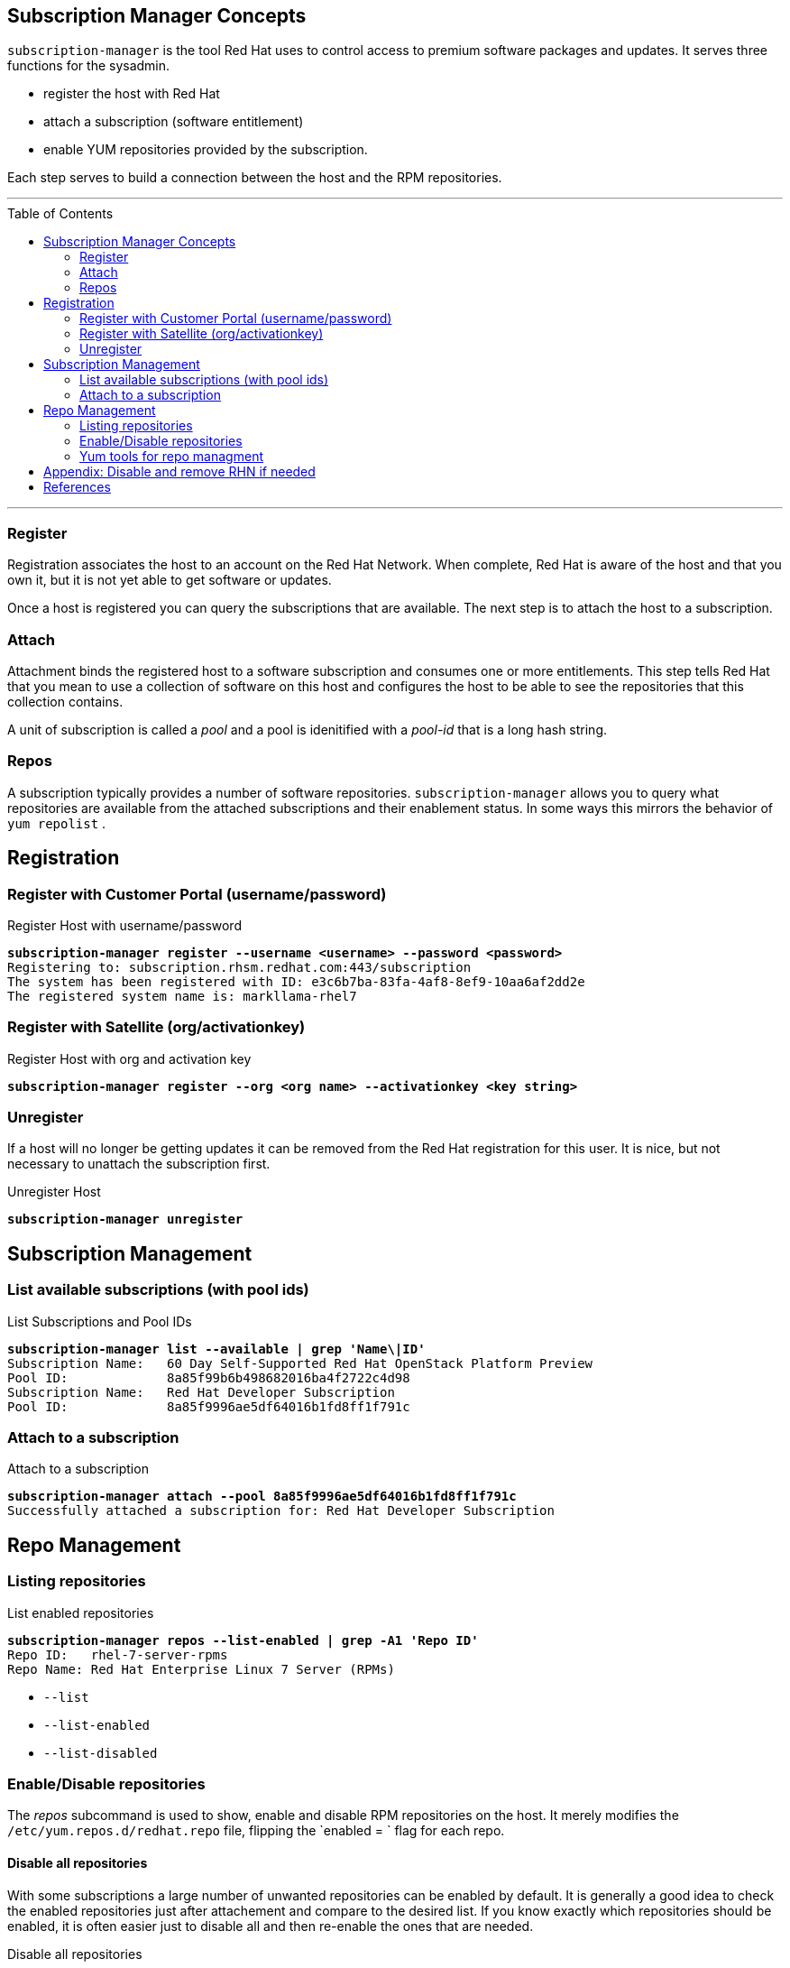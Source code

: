 :source-highlighter: pygments
:toc:
:toc-placement!:

ifdef::env-github[]
:tip-caption: :bulb:
:note-caption: :information_source:
:important-caption: :heavy_exclamation_mark:
:caution-caption: :fire:
:warning-caption: :warning:
endif::[]

== Subscription Manager Concepts

`subscription-manager` is the tool Red Hat uses to control access to
premium software packages and updates. It serves three functions for
the sysadmin.

* register the host with Red Hat
* attach a subscription (software entitlement)
* enable YUM repositories provided by the subscription.

Each step serves to build a connection between the host and the RPM
repositories.

'''

toc::[]

'''

=== Register

Registration associates the host to an account on the Red Hat Network.
When complete, Red Hat is aware of the host and that you own it, but
it is not yet able to get software or updates.

Once a host is registered you can query the subscriptions that are
available. The next step is to attach the host to a subscription.

=== Attach

Attachment binds the registered host to a software subscription and
consumes one or more entitlements. This step tells Red Hat that you
mean to use a collection of software on this host and configures the
host to be able to see the repositories that this collection contains.

A unit of subscription is called a _pool_ and a pool is idenitified
with a _pool-id_ that is a long hash string.


=== Repos

A subscription typically provides a number of software
repositories. `subscription-manager` allows you to query what
repositories are available from the attached subscriptions and their
enablement status. In some ways this mirrors the behavior of
`yum repolist` . 

== Registration


=== Register with Customer Portal (username/password)

.Register Host with username/password
[literal,subs="verbatim,quotes"]
----
*subscription-manager register --username <username> --password <password>*
Registering to: subscription.rhsm.redhat.com:443/subscription
The system has been registered with ID: e3c6b7ba-83fa-4af8-8ef9-10aa6af2dd2e
The registered system name is: markllama-rhel7
----

=== Register with Satellite (org/activationkey)

.Register Host with org and activation key
[literal,subs="verbatim,quotes"]
----
*subscription-manager register --org <org name> --activationkey <key string>*
----

=== Unregister

If a host will no longer be getting updates it can be removed from the
Red Hat registration for this user.  It is nice, but not necessary to
unattach the subscription first.

.Unregister Host
[literal,subs="verbatim,quotes"]
----
*subscription-manager unregister*
----
== Subscription Management

=== List available subscriptions (with pool ids)

.List Subscriptions and Pool IDs
[literal,subs="verbatim,quotes"]
----
*subscription-manager list --available | grep 'Name\|ID'*
Subscription Name:   60 Day Self-Supported Red Hat OpenStack Platform Preview
Pool ID:             8a85f99b6b498682016ba4f2722c4d98
Subscription Name:   Red Hat Developer Subscription
Pool ID:             8a85f9996ae5df64016b1fd8ff1f791c
----

=== Attach to a subscription


.Attach to a subscription
[literal,subs="verbatim,quotes"]
----
*subscription-manager attach --pool 8a85f9996ae5df64016b1fd8ff1f791c*
Successfully attached a subscription for: Red Hat Developer Subscription
----

== Repo Management

=== Listing repositories


.List enabled repositories
[literal,subs="verbatim,quotes"]
----
*subscription-manager repos --list-enabled | grep -A1 'Repo ID'*
Repo ID:   rhel-7-server-rpms
Repo Name: Red Hat Enterprise Linux 7 Server (RPMs)
----

 * `--list`
 * `--list-enabled`
 * `--list-disabled`

=== Enable/Disable repositories

The _repos_ subcommand is used to show, enable and disable RPM
repositories on the host. It merely modifies the
`/etc/yum.repos.d/redhat.repo` file, flipping the `enabled = ` flag
for each repo. 

==== Disable all repositories

With some subscriptions a large number of unwanted repositories can be
enabled by default.  It is generally a good idea to check the enabled
repositories just after attachement and compare to the desired
list. If you know exactly which repositories should be enabled, it is
often easier just to disable all and then re-enable the ones that are
needed.

.Disable all repositories
[literal,subs="verbatim,quotes"]
----
*subscription-manager repos --disable='*'*
Repository 'rhel-7-server-dotnet-debug-rpms' is disabled for this system.
Repository 'rhel-7-server-satellite-tools-6.2-rpms' is disabled for this system.
Repository 'rhel-7-server-v2vwin-1-debug-rpms' is disabled for this system.
...
----
==== Enable a set of repositories

.Enable a set of repositories
[literal,subs="verbatim,quotes"]
----
*subscription-manager repos \
  --enable rhel-7-server-rpms \
  --enable rhel-7-server-supplementary-rpms \
  --enable rhel-7-server-optional-rpms \
  --enable rhel-7-server-extras-rpms*
Repository 'rhel-7-server-rpms' is enabled for this system.
Repository 'rhel-7-server-optional-rpms' is enabled for this system.
Repository 'rhel-7-server-supplementary-rpms' is enabled for this system.
Repository 'rhel-7-server-extras-rpms' is enabled for this system.
----

=== Yum tools for repo managment

The `subscription-manager repos` command simply manipulates the
`/etc/yum.repos.d/redhat.repo` file. If you are more comfortable with
the yum commands for repository control you can use them
interchangably with `subscription-manager`

* yum repolist
* yum-config-manager


== Appendix: Disable and remove RHN if needed

If the host you're working on is subscribed by traditional RHN (as is
the commercial cloud VM I'm using to demo this), disable that before beginning.

.Disable RHN Registration
[literal,subs="verbatim,quotes"]
----
*mv /etc/sysconfig/rhn/systemid /etc/sysconfig/rhn/disable.systemid
sed -i -e '/^enabled =/s/1/0/' /etc/yum/pluginconf.d/rhnplugin.conf*
----
== References

* https://access.redhat.com/documentation/en-us/red_hat_subscription_management/1/html-single/rhsm/index[USING AND CONFIGURING RED HAT SUBSCRIPTION MANAGER]
* https://access.redhat.com/solutions/253273[How to register and subscribe a system to the Red Hat Customer Portal using Red Hat Subscription-Manager]

